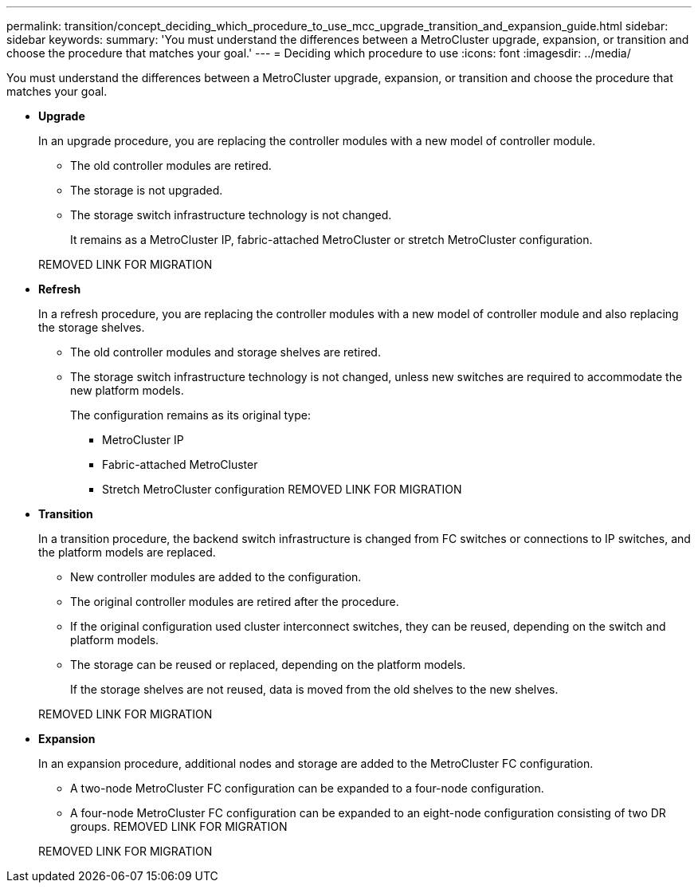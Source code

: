 ---
permalink: transition/concept_deciding_which_procedure_to_use_mcc_upgrade_transition_and_expansion_guide.html
sidebar: sidebar
keywords: 
summary: 'You must understand the differences between a MetroCluster upgrade, expansion, or transition and choose the procedure that matches your goal.'
---
= Deciding which procedure to use
:icons: font
:imagesdir: ../media/

[.lead]
You must understand the differences between a MetroCluster upgrade, expansion, or transition and choose the procedure that matches your goal.

* *Upgrade*
+
In an upgrade procedure, you are replacing the controller modules with a new model of controller module.

 ** The old controller modules are retired.
 ** The storage is not upgraded.
 ** The storage switch infrastructure technology is not changed.
+
It remains as a MetroCluster IP, fabric-attached MetroCluster or stretch MetroCluster configuration.

+
REMOVED LINK FOR MIGRATION

* *Refresh*
+
In a refresh procedure, you are replacing the controller modules with a new model of controller module and also replacing the storage shelves.

 ** The old controller modules and storage shelves are retired.
 ** The storage switch infrastructure technology is not changed, unless new switches are required to accommodate the new platform models.
+
The configuration remains as its original type:

  *** MetroCluster IP
  *** Fabric-attached MetroCluster
  *** Stretch MetroCluster configuration
REMOVED LINK FOR MIGRATION

* *Transition*
+
In a transition procedure, the backend switch infrastructure is changed from FC switches or connections to IP switches, and the platform models are replaced.

 ** New controller modules are added to the configuration.
 ** The original controller modules are retired after the procedure.
 ** If the original configuration used cluster interconnect switches, they can be reused, depending on the switch and platform models.
 ** The storage can be reused or replaced, depending on the platform models.
+
If the storage shelves are not reused, data is moved from the old shelves to the new shelves.

+
REMOVED LINK FOR MIGRATION

* *Expansion*
+
In an expansion procedure, additional nodes and storage are added to the MetroCluster FC configuration.

 ** A two-node MetroCluster FC configuration can be expanded to a four-node configuration.
 ** A four-node MetroCluster FC configuration can be expanded to an eight-node configuration consisting of two DR groups.
REMOVED LINK FOR MIGRATION

+
REMOVED LINK FOR MIGRATION
